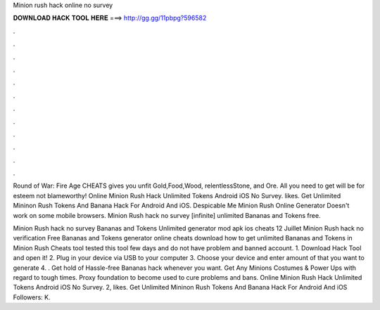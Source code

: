 Minion rush hack online no survey



𝐃𝐎𝐖𝐍𝐋𝐎𝐀𝐃 𝐇𝐀𝐂𝐊 𝐓𝐎𝐎𝐋 𝐇𝐄𝐑𝐄 ===> http://gg.gg/11pbpg?596582



.



.



.



.



.



.



.



.



.



.



.



.

Round of War: Fire Age CHEATS gives you unfit Gold,Food,Wood, relentlessStone, and Ore. All you need to get will be for esteem not blameworthy! Online Minion Rush Hack Unlimited Tokens Android iOS No Survey. likes. Get Unlimited Mininon Rush Tokens And Banana Hack For Android And iOS. Despicable Me Minion Rush Online Generator Doesn't work on some mobile browsers. Minion Rush hack no survey [infinite] unlimited Bananas and Tokens free.

Minion Rush hack no survey Bananas and Tokens Unlimited generator mod apk ios cheats 12 Juillet Minion Rush hack no verification Free Bananas and Tokens generator online cheats download how to get unlimited Bananas and Tokens in Minion Rush Cheats tool tested this tool few days and do not have problem and banned account. 1. Download Hack Tool and open it! 2. Plug in your device via USB to your computer 3. Choose your device and enter amount of that you want to generate 4. . Get hold of Hassle-free Bananas hack whenever you want. Get Any Minions Costumes & Power Ups with regard to tough times. Proxy foundation to become used to cure problems and bans. Online Minion Rush Hack Unlimited Tokens Android iOS No Survey. 2, likes. Get Unlimited Mininon Rush Tokens And Banana Hack For Android And iOS Followers: K.
